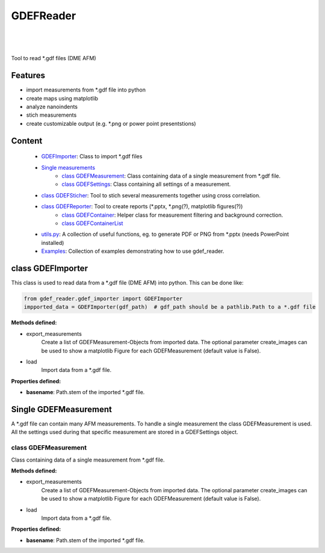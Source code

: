 GDEFReader
==========
.. image:: https://img.shields.io/pypi/v/gdef_reader.svg
    :target: https://pypi.org/project/gdef_reader/

.. image:: http://img.shields.io/:license-MIT-blue.svg?style=flat-square
    :target: http://badges.MIT-license.org

|

.. figure:: https://github.com/natter1/gdef_reader/raw/master/docs/images/example_overview_image.png
    :width: 800pt

|


Tool to read \*.gdf files (DME AFM)

Features
--------

* import measurements from \*.gdf file into python
* create maps using matplotlib
* analyze nanoindents
* stich measurements
* create customizable output (e.g. \*.png or power point presentstions)

Content
-------
  * `GDEFImporter <#class-gdefimporter>`__: Class to import \*.gdf files
  * `Single measurements <single-measurements>`__
     + `class GDEFMeasurement <#class-gdefmeasurement>`__: Class containing data of a single measurement from \*.gdf file.
     + `class GDEFSettings <#class-gdefsettings>`__: Class containing all settings of a measurement.
  * `class GDEFSticher <#class-gdefsticher>`__: Tool to stich several measurements together using cross correlation.
  * `class GDEFReporter <#class-gdefreporter>`__: Tool to create reports (\*.pptx, \*.png(?), matplotlib figures(?))
     + `class GDEFContainer <#class-gdefcontainer>`__: Helper class for measurement filtering and background correction.
     + `class GDEFContainerList <#class-GDEFContainerList>`__
  * `utils.py <#utilspy>`__: A collection of useful functions, eg. to generate PDF or PNG from \*.pptx (needs PowerPoint installed)
  * `Examples <#example>`__: Collection of examples demonstrating how to use gdef_reader.


class GDEFImporter
------------------

This class is used to read data from a \*.gdf file (DME AFM) into python. This can be done like:

.. code:: python

    from gdef_reader.gdef_importer import GDEFImporter
    impported_data = GDEFImporter(gdf_path)  # gdf_path should be a pathlib.Path to a *.gdf file


**Methods defined:**

* export_measurements
    Create a list of GDEFMeasurement-Objects from imported data. The optional parameter create_images can be used to
    show a matplotlib Figure for each GDEFMeasurement (default value is False).
* load
    Import data from a \*.gdf file.

**Properties defined:**

* **basename**: Path.stem of the imported \*.gdf file.


Single GDEFMeasurement
-------------------
A \*.gdf file can contain many AFM measurements. To handle a single measurement the class GDEFMeasurement is used.
All the settings used during that specific measurement are stored in a GDEFSettings object.


class GDEFMeasurement
~~~~~~~~~~~~~~~~~~~~~
Class containing data of a single measurement from \*.gdf file.

**Methods defined:**

* export_measurements
    Create a list of GDEFMeasurement-Objects from imported data. The optional parameter create_images can be used to
    show a matplotlib Figure for each GDEFMeasurement (default value is False).
* load
    Import data from a \*.gdf file.

**Properties defined:**

* **basename**: Path.stem of the imported \*.gdf file.